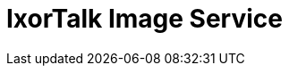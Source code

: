 = IxorTalk Image Service
:doctype: book
:icons: font
:toc: left
:toclevels: 4
:sectlinks:
:source-highlighter: highlightjs



